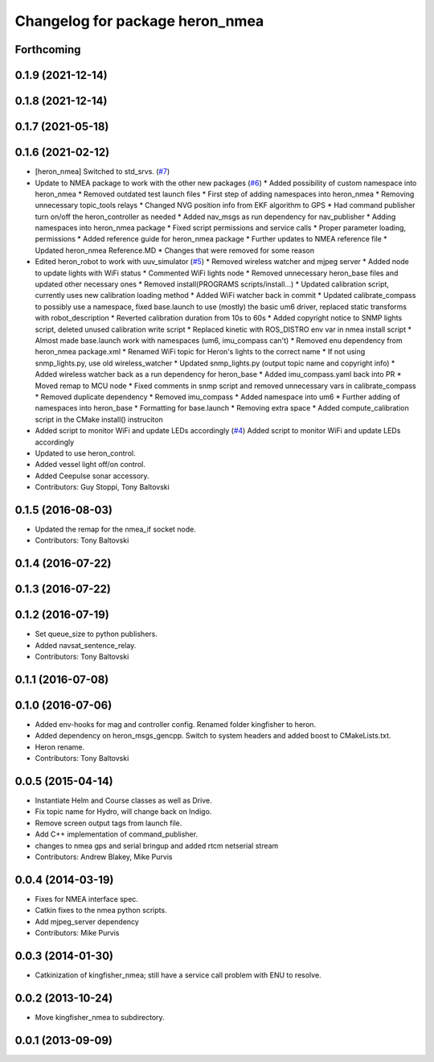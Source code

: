 ^^^^^^^^^^^^^^^^^^^^^^^^^^^^^^^^^^^^^
Changelog for package heron_nmea
^^^^^^^^^^^^^^^^^^^^^^^^^^^^^^^^^^^^^

Forthcoming
-----------

0.1.9 (2021-12-14)
------------------

0.1.8 (2021-12-14)
------------------

0.1.7 (2021-05-18)
------------------

0.1.6 (2021-02-12)
------------------
* [heron_nmea] Switched to std_srvs. (`#7 <https://github.com/heron/heron_robot/issues/7>`_)
* Update to NMEA package to work with the other new packages (`#6 <https://github.com/heron/heron_robot/issues/6>`_)
  * Added possibility of custom namespace into heron_nmea
  * Removed outdated test launch files
  * First step of adding namespaces into heron_nmea
  * Removing unnecessary topic_tools relays
  * Changed NVG position info from EKF algorithm to GPS
  * Had command publisher turn on/off the heron_controller as needed
  * Added nav_msgs as run dependency for nav_publisher
  * Adding namespaces into heron_nmea package
  * Fixed script permissions and service calls
  * Proper parameter loading, permissions
  * Added reference guide for heron_nmea package
  * Further updates to NMEA reference file
  * Updated heron_nmea Reference.MD
  * Changes that were removed for some reason
* Edited heron_robot to work with uuv_simulator (`#5 <https://github.com/heron/heron_robot/issues/5>`_)
  * Removed wireless watcher and mjpeg server
  * Added node to update lights with WiFi status
  * Commented WiFi lights node
  * Removed unnecessary heron_base files and updated other necessary ones
  * Removed install(PROGRAMS scripts/install...)
  * Updated calibration script, currently uses new calibration loading method
  * Added WiFi watcher back in commit
  * Updated calibrate_compass to possibly use a namespace, fixed base.launch to use (mostly) the basic um6 driver, replaced static transforms with robot_description
  * Reverted calibration duration from 10s to 60s
  * Added copyright notice to SNMP lights script, deleted unused calibration write script
  * Replaced kinetic with ROS_DISTRO env var in nmea install script
  * Almost made base.launch work with namespaces (um6, imu_compass can't)
  * Removed enu dependency from heron_nmea package.xml
  * Renamed WiFi topic for Heron's lights to the correct name
  * If not using snmp_lights.py, use old wireless_watcher
  * Updated snmp_lights.py (output topic name and copyright info)
  * Added wireless watcher back as a run dependency for heron_base
  * Added imu_compass.yaml back into PR
  * Moved remap to MCU node
  * Fixed comments in snmp script and removed unnecessary vars in calibrate_compass
  * Removed duplicate dependency
  * Removed imu_compass
  * Added namespace into um6
  * Further adding of namespaces into heron_base
  * Formatting for base.launch
  * Removing extra space
  * Added compute_calibration script in the CMake install() instruciton
* Added script to monitor WiFi and update LEDs accordingly (`#4 <https://github.com/heron/heron_robot/issues/4>`_)
  Added script to monitor WiFi and update LEDs accordingly
* Updated to use heron_control.
* Added vessel light off/on control.
* Added Ceepulse sonar accessory.
* Contributors: Guy Stoppi, Tony Baltovski

0.1.5 (2016-08-03)
------------------
* Updated the remap for the nmea_if socket node.
* Contributors: Tony Baltovski

0.1.4 (2016-07-22)
------------------

0.1.3 (2016-07-22)
------------------

0.1.2 (2016-07-19)
------------------
* Set queue_size to python publishers.
* Added navsat_sentence_relay.
* Contributors: Tony Baltovski

0.1.1 (2016-07-08)
------------------

0.1.0 (2016-07-06)
------------------
* Added env-hooks for mag and controller config.  Renamed folder kingfisher to heron.
* Added dependency on heron_msgs_gencpp.  Switch to system headers and added boost to CMakeLists.txt.
* Heron rename.
* Contributors: Tony Baltovski

0.0.5 (2015-04-14)
------------------
* Instantiate Helm and Course classes as well as Drive.
* Fix topic name for Hydro, will change back on Indigo.
* Remove screen output tags from launch file.
* Add C++ implementation of command_publisher.
* changes to nmea gps and serial bringup and added rtcm netserial stream
* Contributors: Andrew Blakey, Mike Purvis

0.0.4 (2014-03-19)
------------------
* Fixes for NMEA interface spec.
* Catkin fixes to the nmea python scripts.
* Add mjpeg_server dependency
* Contributors: Mike Purvis

0.0.3 (2014-01-30)
------------------
* Catkinization of kingfisher_nmea; still have a service call problem with ENU to resolve.

0.0.2 (2013-10-24)
------------------
* Move kingfisher_nmea to subdirectory.

0.0.1 (2013-09-09)
------------------
